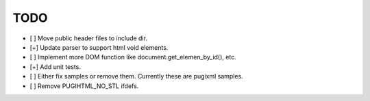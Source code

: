 ====
TODO
====

- [ ] Move public header files to include dir.
- [+] Update parser to support html void elements.
- [ ] Implement more DOM function like document.get_elemen_by_id(), etc.
- [+] Add unit tests.
- [ ] Either fix samples or remove them. Currently these are pugixml samples.
- [ ] Remove PUGIHTML_NO_STL ifdefs.
